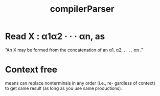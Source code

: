 # -*- mode: org -*-
# Last modified: <2012-01-20 12:56:17 Friday by richard>
#+STARTUP: showall
#+TITLE:   compilerParser

* Read X : α1α2 · · · αn, as
  “An X may be formed from the concatenation of an α1, α2, . . . ,
  αn .”
* Context free
  means can replace nonterminals in any order (i.e., re-
  gardless of context) to get same result (as long as you use same
  productions).



